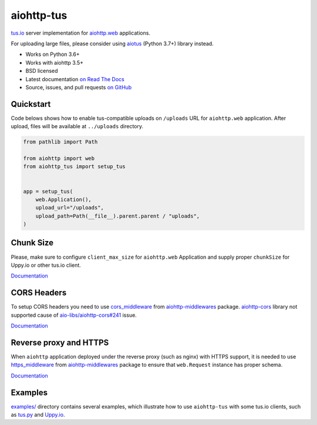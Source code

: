 ===========
aiohttp-tus
===========

.. image:: https://github.com/pylotcode/aiohttp-tus/workflows/ci/badge.svg
    :target: https://github.com/pylotcode/aiohttp-tus/actions?query=workflow%3A%22ci%22
    :alt: CI Workflow

.. image:: https://img.shields.io/badge/pre--commit-enabled-brightgreen?logo=pre-commit&logoColor=white
    :target: https://github.com/pre-commit/pre-commit
    :alt: pre-commit

.. image:: https://img.shields.io/badge/code%20style-black-000000.svg
    :target: https://github.com/psf/black
    :alt: black

.. image:: https://img.shields.io/pypi/v/aiohttp-tus.svg
    :target: https://pypi.org/project/aiohttp-tus/
    :alt: Latest Version

.. image:: https://img.shields.io/pypi/pyversions/aiohttp-tus.svg
    :target: https://pypi.org/project/aiohttp-tus/
    :alt: Python versions

.. image:: https://img.shields.io/pypi/l/aiohttp-tus.svg
    :target: https://github.com/pylotcode/aiohttp-tus/blob/master/LICENSE
    :alt: BSD License

.. image:: https://readthedocs.org/projects/aiohttp-tus/badge/?version=latest
    :target: http://aiohttp-tus.readthedocs.org/en/latest/
    :alt: Documentation

`tus.io <https://tus.io>`_ server implementation for
`aiohttp.web <https://docs.aiohttp.org/en/stable/web.html>`_ applications.

For uploading large files, please consider using
`aiotus <https://pypi.org/project/aiotus/>`_ (Python 3.7+) library instead.

- Works on Python 3.6+
- Works with aiohttp 3.5+
- BSD licensed
- Latest documentation `on Read The Docs
  <https://aiohttp-tus.readthedocs.io/>`_
- Source, issues, and pull requests `on GitHub
  <https://github.com/pylotcode/aiohttp-tus>`_

Quickstart
==========

Code belows shows how to enable tus-compatible uploads on ``/uploads`` URL for
``aiohttp.web`` application. After upload, files will be available at ``../uploads``
directory.

.. code-block:: python

    from pathlib import Path

    from aiohttp import web
    from aiohttp_tus import setup_tus


    app = setup_tus(
        web.Application(),
        upload_url="/uploads",
        upload_path=Path(__file__).parent.parent / "uploads",
    )

Chunk Size
==========

Please, make sure to configure ``client_max_size`` for ``aiohttp.web`` Application and
supply proper ``chunkSize`` for Uppy.io or other tus.io client.

`Documentation <https://aiohttp-tus.readthedocs.io/en/latest/usage.html#understanding-tus-io-chunk-size>`__

CORS Headers
============

To setup CORS headers you need to use `cors_middleware <https://aiohttp-middlewares.readthedocs.io/en/latest/usage.html#cors-middleware>`_
from `aiohttp-middlewares`_ package. `aiohttp-cors <https://pypi.org/project/aiohttp-cors/>`_
library not supported cause of
`aio-libs/aiohttp-cors#241 <https://github.com/aio-libs/aiohttp-cors/issues/241>`_
issue.

`Documentation <https://aiohttp-tus.readthedocs.io/en/latest/usage.html#cors-headers>`__

.. _aiohttp-middlewares: https://pypi.org/project/aiohttp-middlewares/

Reverse proxy and HTTPS
=======================

When ``aiohttp`` application deployed under the reverse proxy (such as nginx) with HTTPS
support, it is needed to use `https_middleware  <https://aiohttp-middlewares.readthedocs.io/en/latest/usage.html#https-middleware>`_
from `aiohttp-middlewares`_ package to ensure that ``web.Request`` instance has proper
schema.

`Documentation <https://aiohttp-tus.readthedocs.io/en/latest/usage.html#reverse-proxy-and-https>`__

Examples
========

`examples/ <https://github.com/pylotcode/aiohttp-tus/tree/master/examples>`_ directory
contains several examples, which illustrate how to use ``aiohttp-tus`` with some tus.io
clients, such as `tus.py <https://pypi.org/project/tus.py/>`_ and
`Uppy.io <https://uppy.io>`_.
